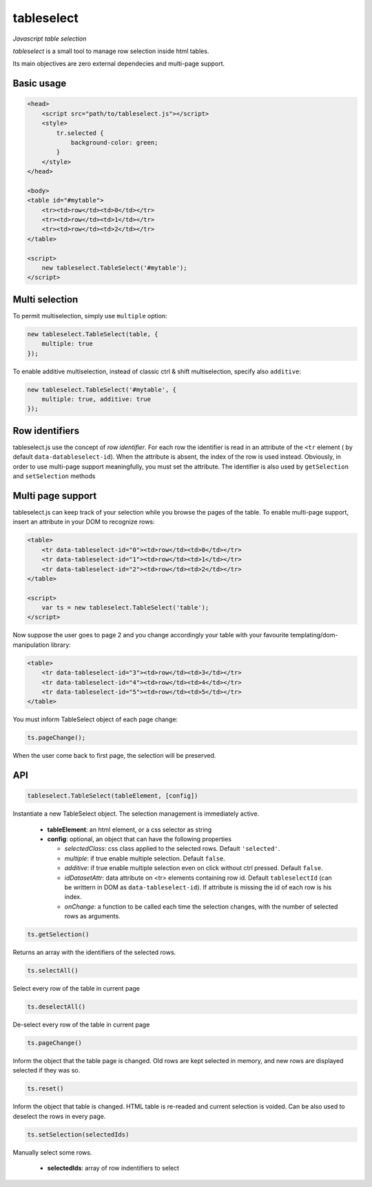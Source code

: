 tableselect
***********

*Javascript table selection*


*tableselect* is a small tool to manage row selection inside html tables.

Its main objectives are zero external dependecies and multi-page support.


Basic usage
###########

.. code-block:: html

    <head>
        <script src="path/to/tableselect.js"></script>
        <style>
            tr.selected {
                background-color: green;
            }
        </style>
    </head>

    <body>
    <table id="#mytable">
        <tr><td>row</td><td>0</td></tr>
        <tr><td>row</td><td>1</td></tr>
        <tr><td>row</td><td>2</td></tr>
    </table>

    <script>
        new tableselect.TableSelect('#mytable');
    </script>



Multi selection
###############

To permit multiselection, simply use ``multiple`` option:

.. code-block:: javascript

    new tableselect.TableSelect(table, {
        multiple: true
    });


To enable additive multiselection, instead of classic ctrl & shift
multiselection, specify also ``additive``:

.. code-block:: javascript

    new tableselect.TableSelect('#mytable', {
        multiple: true, additive: true
    });


Row identifiers
###############

tableselect.js use the concept of `row identifier`.
For each row the identifier is read in an attribute of the ``<tr`` element (
by default ``data-datableselect-id``).
When the attribute is absent, the index of the row is used instead.
Obviously, in order to use multi-page support meaningfully, you must set the
attribute.
The identifier is also used by ``getSelection`` and ``setSelection`` methods


Multi page support
##################

tableselect.js can keep track of your selection while you browse the pages of
the table.
To enable multi-page support, insert an attribute in your DOM to recognize rows:

.. code-block:: html

    <table>
        <tr data-tableselect-id="0"><td>row</td><td>0</td></tr>
        <tr data-tableselect-id="1"><td>row</td><td>1</td></tr>
        <tr data-tableselect-id="2"><td>row</td><td>2</td></tr>
    </table>

    <script>
        var ts = new tableselect.TableSelect('table');
    </script>

Now suppose the user goes to page 2 and you change accordingly your table with
your favourite templating/dom-manipulation library:

.. code-block:: html

    <table>
        <tr data-tableselect-id="3"><td>row</td><td>3</td></tr>
        <tr data-tableselect-id="4"><td>row</td><td>4</td></tr>
        <tr data-tableselect-id="5"><td>row</td><td>5</td></tr>
    </table>


You must inform TableSelect object of each page change:

.. code-block:: javascript

   ts.pageChange();

When the user come back to first page, the selection will be preserved.


API
###

.. code-block:: javascript

    tableselect.TableSelect(tableElement, [config])

Instantiate a new TableSelect object. The selection management is immediately
active.

 * **tableElement**: an html element, or a css selector as string
 * **config**: optional, an object that can have the following properties

   - *selectedClass*: css class applied to the selected rows. Default
     ``'selected'``.
   - *multiple*: if true enable multiple selection. Default ``false``.
   - *additive*: if true enable multiple selection even on click without ctrl
     pressed. Default ``false``.
   - *idDatasetAttr*: data attribute on <tr> elements containing row id. Default
     ``tableselectId`` (can be writtern in DOM as ``data-tableselect-id``). If
     attribute is missing the id of each row is his index.
   - *onChange*: a function to be called each time the selection changes, with
     the number of selected rows as arguments.



.. code-block:: javascript

   ts.getSelection()

Returns an array with the identifiers of the selected rows.


.. code-block:: javascript

   ts.selectAll()

Select every row of the table in current page


.. code-block:: javascript

   ts.deselectAll()

De-select every row of the table in current page


.. code-block:: javascript

   ts.pageChange()

Inform the object that the table page is changed.
Old rows are kept selected in memory, and new rows are displayed selected if they
was so.


.. code-block:: javascript

   ts.reset()

Inform the object that table is changed.
HTML table is re-readed and current selection is voided.
Can be also used to deselect the rows in every page.


.. code-block:: javascript

   ts.setSelection(selectedIds)

Manually select some rows.

 * **selectedIds**: array of row indentifiers to select
